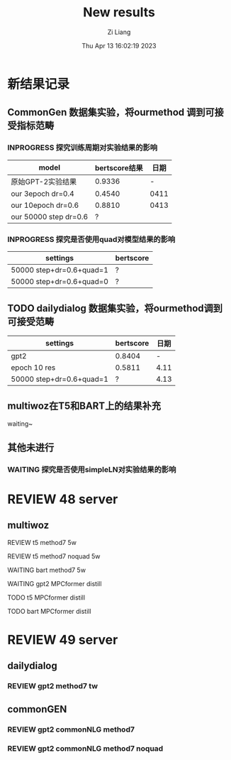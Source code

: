 #+title: New results
#+date: Thu Apr 13 16:02:19 2023
#+author: Zi Liang
#+email: liangzid@stu.xjtu.edu.cn
#+latex_class: elegantpaper

* 新结果记录
** CommonGen 数据集实验，将ourmethod 调到可接受指标范畴
*** INPROGRESS 探究训练周期对实验结果的影响

|-----------------------+---------------+------|
| model                 | bertscore结果 | 日期 |
|-----------------------+---------------+------|
| 原始GPT-2实验结果     |        0.9336 |    - |
| our 3epoch   dr=0.4   |        0.4540 | 0411 |
| our 10epoch dr=0.6    |        0.8810 | 0413 |
| our 50000 step dr=0.6 |             ? |      |
|-----------------------+---------------+------|
*** INPROGRESS 探究是否使用quad对模型结果的影响

|--------------------------+-----------|
| settings                 | bertscore |
|--------------------------+-----------|
| 50000 step+dr=0.6+quad=1 | ?         |
| 50000 step+dr=0.6+quad=0 | ?         |
|--------------------------+-----------|
** TODO dailydialog 数据集实验，将ourmethod调到可接受范畴

|--------------------------+-----------+------|
| settings                 | bertscore | 日期 |
|--------------------------+-----------+------|
| gpt2                     |    0.8404 |    - |
| epoch 10 res             |    0.5811 | 4.11 |
| 50000 step+dr=0.6+quad=1 |         ? | 4.13 |
|--------------------------+-----------+------|

** multiwoz在T5和BART上的结果补充

waiting~



** 其他未进行
*** WAITING 探究是否使用simpleLN对实验结果的影响

* REVIEW 48 server
** multiwoz
**** REVIEW t5 method7 5w 
**** REVIEW t5 method7 noquad 5w 
**** WAITING bart method7 5w 
**** WAITING gpt2 MPCformer distill
**** TODO t5 MPCformer distill
**** TODO bart MPCformer distill
* REVIEW 49 server
** dailydialog
*** REVIEW gpt2 method7 tw 
** commonGEN
*** REVIEW gpt2 commonNLG method7 
*** REVIEW gpt2 commonNLG method7 noquad
